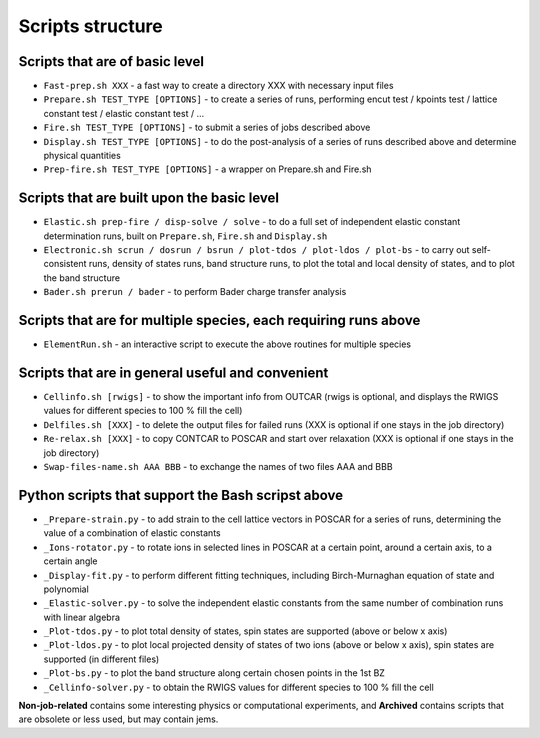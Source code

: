 Scripts structure
=================

Scripts that are of basic level
------------------

* ``Fast-prep.sh XXX`` - a fast way to create a directory XXX with necessary input files
* ``Prepare.sh TEST_TYPE [OPTIONS]`` - to create a series of runs, performing encut test / kpoints test / lattice constant test / elastic constant test / ...
* ``Fire.sh TEST_TYPE [OPTIONS]`` - to submit a series of jobs described above
* ``Display.sh TEST_TYPE [OPTIONS]`` - to do the post-analysis of a series of runs described above and determine physical quantities
* ``Prep-fire.sh TEST_TYPE [OPTIONS]`` - a wrapper on Prepare.sh and Fire.sh

Scripts that are built upon the basic level
-------------------

* ``Elastic.sh prep-fire / disp-solve / solve`` - to do a full set of independent elastic constant determination runs, built on ``Prepare.sh``, ``Fire.sh`` and ``Display.sh``
* ``Electronic.sh scrun / dosrun / bsrun / plot-tdos / plot-ldos / plot-bs`` - to carry out self-consistent runs, density of states runs, band structure runs, to plot the total and local density of states, and to plot the band structure
* ``Bader.sh prerun / bader`` - to perform Bader charge transfer analysis

Scripts that are for multiple species, each requiring runs above
--------------------

* ``ElementRun.sh`` - an interactive script to execute the above routines for multiple species

Scripts that are in general useful and convenient
--------------------

* ``Cellinfo.sh [rwigs]`` - to show the important info from OUTCAR (rwigs is optional, and displays the RWIGS values for different species to 100 % fill the cell)
* ``Delfiles.sh [XXX]`` - to delete the output files for failed runs (XXX is optional if one stays in the job directory)
* ``Re-relax.sh [XXX]`` - to copy CONTCAR to POSCAR and start over relaxation (XXX is optional if one stays in the job directory)
* ``Swap-files-name.sh AAA BBB`` - to exchange the names of two files AAA and BBB

Python scripts that support the Bash scripst above
--------------------

* ``_Prepare-strain.py`` - to add strain to the cell lattice vectors in POSCAR for a series of runs, determining the value of a combination of elastic constants
* ``_Ions-rotator.py`` - to rotate ions in selected lines in POSCAR at a certain point, around a certain axis, to a certain angle
* ``_Display-fit.py`` - to perform different fitting techniques, including Birch-Murnaghan equation of state and polynomial
* ``_Elastic-solver.py`` - to solve the independent elastic constants from the same number of combination runs with linear algebra
* ``_Plot-tdos.py`` - to plot total density of states, spin states are supported (above or below x axis)
* ``_Plot-ldos.py`` - to plot local projected density of states of two ions (above or below x axis), spin states are supported (in different files)
* ``_Plot-bs.py`` - to plot the band structure along certain chosen points in the 1st BZ
* ``_Cellinfo-solver.py`` - to obtain the RWIGS values for different species to 100 % fill the cell

**Non-job-related** contains some interesting physics or computational experiments, and **Archived** contains scripts that are obsolete or less used, but may contain jems.
